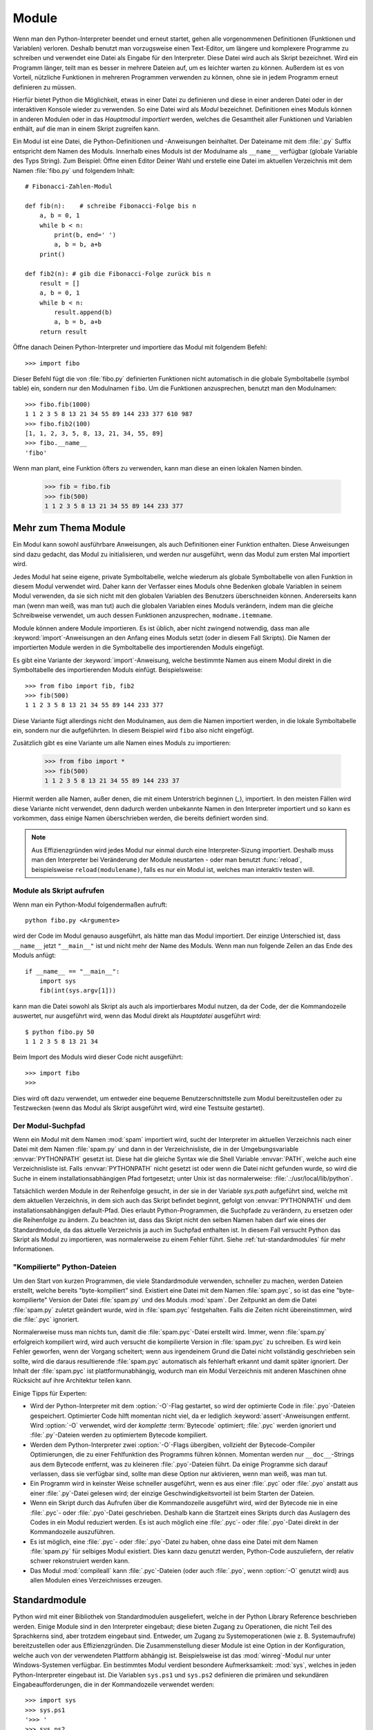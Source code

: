 .. _tut-modules:

******
Module
******

Wenn man den Python-Interpreter beendet und erneut startet, gehen alle
vorgenommenen Definitionen (Funktionen und Variablen) verloren. Deshalb benutzt
man vorzugsweise einen Text-Editor, um längere und komplexere Programme zu
schreiben und verwendet eine Datei als Eingabe für den Interpreter. Diese Datei
wird auch als Skript bezeichnet. Wird ein Programm länger, teilt man es besser
in mehrere Dateien auf, um es leichter warten zu können. Außerdem ist es von
Vorteil, nützliche Funktionen in mehreren Programmen verwenden zu können, ohne
sie in jedem Programm erneut definieren zu müssen.

Hierfür bietet Python die Möglichkeit, etwas in einer Datei zu definieren und
diese in einer anderen Datei oder in der interaktiven Konsole wieder zu
verwenden. So eine Datei wird als *Modul* bezeichnet. Definitionen eines Moduls
können in anderen Modulen oder in das *Hauptmodul* *importiert* werden, welches
die Gesamtheit aller Funktionen und Variablen enthält, auf die man in einem
Skript zugreifen kann.
 
Ein Modul ist eine Datei, die Python-Definitionen und -Anweisungen beinhaltet.
Der Dateiname mit dem :file:`.py` Suffix entspricht dem Namen des Moduls.
Innerhalb eines Moduls ist der Modulname als ``__name__`` verfügbar (globale
Variable des Typs String). Zum Beispiel: Öffne einen Editor Deiner Wahl und
erstelle eine Datei im aktuellen Verzeichnis mit dem Namen :file:`fibo.py` und
folgendem Inhalt::

	# Fibonacci-Zahlen-Modul

	def fib(n):    # schreibe Fibonacci-Folge bis n
	    a, b = 0, 1
	    while b < n:
	        print(b, end=' ')
	        a, b = b, a+b
	    print()

	def fib2(n): # gib die Fibonacci-Folge zurück bis n
	    result = []
	    a, b = 0, 1
	    while b < n:
	        result.append(b)
	        a, b = b, a+b
	    return result
	
Öffne danach Deinen Python-Interpreter und importiere das Modul mit folgendem
Befehl::

	>>> import fibo
	
Dieser Befehl fügt die von :file:`fibo.py` definierten Funktionen nicht
automatisch in die globale Symboltabelle (symbol table) ein, sondern nur den
Modulnamen ``fibo``. Um die Funktionen anzusprechen, benutzt man den
Modulnamen::

	>>> fibo.fib(1000)
	1 1 2 3 5 8 13 21 34 55 89 144 233 377 610 987
	>>> fibo.fib2(100)
	[1, 1, 2, 3, 5, 8, 13, 21, 34, 55, 89]
	>>> fibo.__name__
	'fibo'
	
Wenn man plant, eine Funktion öfters zu verwenden, kann man diese an einen
lokalen Namen binden.

	>>> fib = fibo.fib
	>>> fib(500)
	1 1 2 3 5 8 13 21 34 55 89 144 233 377

.. _tut-moremodules:

Mehr zum Thema Module
=====================

Ein Modul kann sowohl ausführbare Anweisungen, als auch Definitionen einer
Funktion enthalten. Diese Anweisungen sind dazu gedacht, das Modul zu
initialisieren, und werden nur ausgeführt, wenn das Modul zum ersten Mal
importiert wird.

Jedes Modul hat seine eigene, private Symboltabelle, welche wiederum als globale
Symboltabelle von allen Funktion in diesem Modul verwendet wird. Daher kann der
Verfasser eines Moduls ohne Bedenken globale Variablen in seinem Modul
verwenden, da sie sich nicht mit den globalen Variablen des Benutzers
überschneiden können. Andererseits kann man (wenn man weiß, was man tut) auch
die globalen Variablen eines Moduls verändern, indem man die gleiche
Schreibweise verwendet, um auch dessen Funktionen anzusprechen,
``modname.itemname``.

Module können andere Module importieren. Es ist üblich, aber nicht zwingend
notwendig, dass man alle :keyword:`import`-Anweisungen an den Anfang eines
Moduls setzt (oder in diesem Fall Skripts). Die Namen der importierten Module
werden in die Symboltabelle des importierenden Moduls eingefügt.

Es gibt eine Variante der :keyword:`import`-Anweisung, welche bestimmte Namen aus
einem Modul direkt in die Symboltabelle des importierenden Moduls einfügt.
Beispielsweise::

	>>> from fibo import fib, fib2
	>>> fib(500)
	1 1 2 3 5 8 13 21 34 55 89 144 233 377
	
Diese Variante fügt allerdings nicht den Modulnamen, aus dem die Namen
importiert werden, in die lokale Symboltabelle ein, sondern nur die
aufgeführten. In diesem Beispiel wird ``fibo`` also nicht eingefügt.

Zusätzlich gibt es eine Variante um alle Namen eines Moduls zu importieren:

	>>> from fibo import *
	>>> fib(500)
	1 1 2 3 5 8 13 21 34 55 89 144 233 37
	
Hiermit werden alle Namen, außer denen, die mit einem Unterstrich beginnen
(`_`), importiert. In den meisten Fällen wird diese Variante nicht verwendet,
denn dadurch werden unbekannte Namen in den Interpreter importiert und so kann es
vorkommen, dass einige Namen überschrieben werden, die bereits definiert worden
sind.

.. note::

    Aus Effizienzgründen wird jedes Modul nur einmal durch eine
    Interpreter-Sizung importiert. Deshalb muss man den Interpreter bei
    Veränderung der Module neustarten - oder man benutzt :func:`reload`,
    beispielsweise ``reload(modulename)``, falls es nur ein Modul ist, welches
    man interaktiv testen will.
	
.. _tut-modulesasscripts:
	
Module als Skript aufrufen
--------------------------

Wenn man ein Python-Modul folgendermaßen aufruft::

	python fibo.py <Argumente>
	
wird der Code im Modul genauso ausgeführt, als hätte man das Modul importiert.
Der einzige Unterschied ist, dass ``__name__`` jetzt ``"__main__"`` ist und
nicht mehr der Name des Moduls. Wenn man nun folgende Zeilen an das Ende des
Moduls anfügt::

	if __name__ == "__main__":
	    import sys
	    fib(int(sys.argv[1]))
	
kann man die Datei sowohl als Skript als auch als importierbares Modul
nutzen, da der Code, der die Kommandozeile auswertet, nur ausgeführt wird,
wenn das Modul direkt als *Hauptdatei* ausgeführt wird::

	$ python fibo.py 50
	1 1 2 3 5 8 13 21 34
	
Beim Import des Moduls wird dieser Code nicht ausgeführt::

	>>> import fibo
	>>>
	
Dies wird oft dazu verwendet, um entweder eine bequeme Benutzerschnittstelle zum
Modul bereitzustellen oder zu Testzwecken (wenn das Modul als Skript ausgeführt
wird, wird eine Testsuite gestartet).

.. _tut-searchpath:

Der Modul-Suchpfad
------------------

.. index:: triple: module; search; path

Wenn ein Modul mit dem Namen :mod:`spam` importiert wird, sucht der Interpreter
im aktuellen Verzeichnis nach einer Datei mit dem Namen :file:`spam.py` und dann
in der Verzeichnisliste, die in der Umgebungsvariable :envvar:`PYTHONPATH`
gesetzt ist. Diese hat die gleiche Syntax wie die Shell Variable :envvar:`PATH`,
welche auch eine Verzeichnisliste ist. Falls :envvar:`PYTHONPATH` nicht gesetzt
ist oder wenn die Datei nicht gefunden wurde, so wird die Suche in einem
installationsabhängigen Pfad fortgesetzt; unter Unix ist das normalerweise:
:file:`.:/usr/local/lib/python`.

Tatsächlich werden Module in der Reihenfolge gesucht, in der sie in der Variable
`sys.path` aufgeführt sind, welche mit dem aktuellen Verzeichnis, in dem sich
auch das Skript befindet beginnt, gefolgt von :envvar:`PYTHONPATH` und dem
installationsabhängigen default-Pfad. Dies erlaubt Python-Programmen, die
Suchpfade zu verändern, zu ersetzen oder die Reihenfolge zu ändern. Zu beachten
ist, dass das Skript nicht den selben Namen haben darf wie eines der
Standardmodule, da das aktuelle Verzeichnis ja auch im Suchpfad enthalten ist.
In diesem Fall versucht Python das Skript als Modul zu importieren, was
normalerweise zu einem Fehler führt. Siehe :ref:`tut-standardmodules` für mehr
Informationen.

"Kompilierte" Python-Dateien
----------------------------

Um den Start von kurzen Programmen, die viele Standardmodule verwenden,
schneller zu machen, werden Dateien erstellt, welche bereits "byte-kompiliert"
sind. Existiert eine Datei mit dem Namen :file:`spam.pyc`, so ist das eine
"byte-kompilierte" Version der Datei :file:`spam.py` und des Moduls :mod:`spam`.
Der Zeitpunkt an dem die Datei :file:`spam.py` zuletzt geändert wurde, wird in
:file:`spam.pyc` festgehalten. Falls die Zeiten nicht übereinstimmen, wird die
:file:`.pyc` ignoriert.

Normalerweise muss man nichts tun, damit die :file:`spam.pyc`-Datei erstellt
wird. Immer, wenn :file:`spam.py` erfolgreich kompiliert wird, wird auch
versucht die kompilierte Version in :file:`spam.pyc` zu schreiben. Es wird kein
Fehler geworfen, wenn der Vorgang scheitert; wenn aus irgendeinem Grund die
Datei nicht vollständig geschrieben sein sollte, wird die daraus resultierende
:file:`spam.pyc` automatisch als fehlerhaft erkannt und damit später ignoriert.
Der Inhalt der :file:`spam.pyc` ist plattformunabhängig, wodurch man ein Modul
Verzeichnis mit anderen Maschinen ohne Rücksicht auf ihre Architektur teilen
kann.

Einige Tipps für Experten:

* Wird der Python-Interpreter mit dem :option:`-O`-Flag gestartet, so
  wird der optimierte Code in :file:`.pyo`-Dateien gespeichert. Optimierter
  Code hilft momentan nicht viel, da er lediglich :keyword:`assert`-Anweisungen
  entfernt. Wird :option:`-O` verwendet, wird der *komplette*
  :term:`Bytecode` optimiert; :file:`.pyc` werden ignoriert und :file:`.py`-Dateien
  werden zu optimiertem Bytecode kompiliert.

* Werden dem Python-Interpreter zwei :option:`-O`-Flags übergiben, vollzieht
  der Bytecode-Compiler Optimierungen, die zu einer Fehlfunktion des Programms
  führen können. Momentan werden nur ``__doc__``-Strings aus dem Bytecode
  entfernt, was zu kleineren :file:`.pyo`-Dateien führt. Da einige Programme
  sich darauf verlassen, dass sie verfügbar sind, sollte man diese Option nur
  aktivieren, wenn man weiß, was man tut.

* Ein Programm wird in keinster Weise schneller ausgeführt, wenn es aus einer
  :file:`.pyc` oder :file:`.pyo` anstatt aus einer :file:`.py`-Datei gelesen
  wird; der einzige Geschwindigkeitsvorteil ist beim Starten der Dateien.

* Wenn ein Skript durch das Aufrufen über die Kommandozeile ausgeführt wird,
  wird der Bytecode nie in eine :file:`.pyc`- oder :file:`.pyo`-Datei
  geschrieben. Deshalb kann die Startzeit eines Skripts durch das Auslagern des
  Codes in ein Modul reduziert werden. Es ist auch möglich eine :file:`.pyc`-
  oder :file:`.pyo`-Datei direkt in der Kommandozeile auszuführen.

* Es ist möglich, eine :file:`.pyc`- oder :file:`.pyo`-Datei zu haben, ohne
  dass eine Datei mit dem Namen :file:`spam.py` für selbiges Modul existiert.
  Dies kann dazu genutzt werden, Python-Code auszuliefern, der relativ schwer
  rekonstruiert werden kann.

* Das Modul :mod:`compileall` kann :file:`.pyc`-Dateien (oder auch :file:`.pyo`,
  wenn :option:`-O` genutzt wird) aus allen Modulen eines Verzeichnisses
  erzeugen.

.. _tut-standardmodules:

Standardmodule
==============

.. index:: module: sys

Python wird mit einer Bibliothek von Standardmodulen ausgeliefert, welche in der
Python Library Reference beschrieben werden. Einige Module sind in den
Interpreter eingebaut; diese bieten Zugang zu Operationen, die nicht Teil des
Sprachkerns sind, aber trotzdem eingebaut sind. Entweder, um Zugang zu
Systemoperationen (wie z. B. Systemaufrufe) bereitzustellen oder aus
Effizienzgründen. Die Zusammenstellung dieser Module ist eine Option in der
Konfiguration, welche auch von der verwendeten Plattform abhängig ist.
Beispielsweise ist das :mod:`winreg`-Modul nur unter Windows-Systemen verfügbar.
Ein bestimmtes Modul verdient besondere Aufmerksamkeit: :mod:`sys`, welches in
jeden Python-Interpreter eingebaut ist. Die Variablen ``sys.ps1`` und
``sys.ps2`` definieren die primären und sekundären Eingabeaufforderungen, die in
der Kommandozeile verwendet werden::

	>>> import sys
	>>> sys.ps1
	'>>> '
	>>> sys.ps2
	'... '
	>>> sys.ps1 = 'C> '
	C> print('Yuck!')
	Yuck!
	C>
	
Diese beiden Variablen werden nur definiert, wenn der Interpreter im
interaktiven Modus ist.

Die Variable ``sys.path`` ist eine Liste von Zeichenketten, die den Suchpfad des
Interpreters vorgibt. Sie ist mit einem Standardpfad voreingestellt, der aus der
Umgebungsvariable :envvar:`PYTHONPATH` entnommen wird oder aus einem eingebauten
Standardwert, falls :envvar:`PYTHONPATH` nicht gesetzt ist. Man kann diese
Variable mit normalen Listenoperationen verändern::

	>>> import sys
	>>> sys.path.append('/ufs/guido/lib/python')
	
.. _tut-dir:

Die :func:`dir`-Funktion
========================

Die eingebaute Funktion :func:`dir` wird benutzt, um herauszufinden, welche
Namen in einem Modul definiert sind. Es wird eine sortierte Liste von Strings
zurückgegeben::

	>>> import fibo, sys
	>>> dir(fibo)
	['__name__', 'fib', 'fib2']
	>>> dir(sys)
    ['__displayhook__', '__doc__', '__excepthook__', '__name__', '__stderr__',
    '__stdin__', '__stdout__', '_getframe', 'api_version', 'argv',
    'builtin_module_names', 'byteorder', 'callstats', 'copyright',
    'displayhook', 'exc_info', 'excepthook', 'exec_prefix', 'executable',
    'exit', 'getdefaultencoding', 'getdlopenflags', 'getrecursionlimit',
    'getrefcount', 'hexversion', 'maxint', 'maxunicode', 'meta_path', 'modules',
    'path', 'path_hooks', 'path_importer_cache', 'platform', 'prefix', 'ps1',
    'ps2', 'setcheckinterval', 'setdlopenflags', 'setprofile',
    'setrecursionlimit', 'settrace', 'stderr', 'stdin', 'stdout', 'version',
    'version_info', 'warnoptions']
	
Wenn man keine Parameter übergibt, liefert :func:`dir` eine Liste der aktuell
definierten Namen::

	>>> a = [1, 2, 3, 4, 5]
	>>> import fibo
	>>> fib = fibo.fib
	>>> dir()
    ['__builtins__', '__doc__', '__file__', '__name__', 'a', 'fib', 'fibo',
    'sys']
	
Zu Beachten ist, dass alle Typen von Namen ausgegeben werden: Variablen, Module,
Funktionen, etc.

.. index:: module: builtins

:func:`dir` listet allerdings nicht die Namen der eingebauten Funktionen und
Variablen auf. Falls man diese auflisten will, muss man das Standardmodul
:mod:`builtins` verwenden::

	>>> import builtins
	>>> dir(builtins)

    ['ArithmeticError', 'AssertionError', 'AttributeError', 'BaseException',
    'Buffer Error', 'BytesWarning', 'DeprecationWarning', 'EOFError',
    'Ellipsis', 'Environme ntError', 'Exception', 'False', 'FloatingPointError',
    'FutureWarning', 'Generato rExit', 'IOError', 'ImportError',
    'ImportWarning', 'IndentationError', 'IndexErr or', 'KeyError',
    'KeyboardInterrupt', 'LookupError', 'MemoryError', 'NameError', 'None',
    'NotImplemented', 'NotImplementedError', 'OSError', 'OverflowError',
    'PendingDeprecationWarning', 'ReferenceError', 'RuntimeError',
    'RuntimeWarning', ' StopIteration', 'SyntaxError', 'SyntaxWarning',
    'SystemError', 'SystemExit', 'TabError', 'True', 'TypeError',
    'UnboundLocalError', 'UnicodeDecodeError', 'Unicod eEncodeError',
    'UnicodeError', 'UnicodeTranslateError', 'UnicodeWarning', 'UserWarning',
    'ValueError', 'Warning', 'ZeroDivisionError', '__build_class__',
    '__debug__', '__doc__', '__import__', '__name__', '__package__', 'abs',
    'all', 'any', 'ascii', 'bin', 'bool', 'bytearray', 'bytes', 'chr',
    'classmethod', 'compile', ' complex', 'copyright', 'credits', 'delattr',
    'dict', 'dir', 'divmod', 'enumerate ', 'eval', 'exec', 'exit', 'filter',
    'float', 'format', 'frozenset', 'getattr', 'globals', 'hasattr', 'hash',
    'help', 'hex', 'id', 'input', 'int', 'isinstance', 'issubclass', 'iter',
    'len', 'license', 'list', 'locals', 'map', 'max', 'memory view', 'min',
    'next', 'object', 'oct', 'open', 'ord', 'pow', 'print', 'property' , 'quit',
    'range', 'repr', 'reversed', 'round', 'set', 'setattr', 'slice', 'sort ed',
    'staticmethod', 'str', 'sum', 'super', 'tuple', 'type', 'vars', 'zip']
	
.. _tut-packages:

Pakete
======

Pakete werden dazu verwendet, den Modul-Namensraum von Python zu strukturieren,
indem man Modulnamen durch Punkte trennt. Zum Beispiel verweist :mod:`A.B` auf
ein Untermodul ``B`` im Paket ``A``. Genauso wie die Verwendung von Modulen den
Autor von Modulen davor bewahrt, sich Sorgen um andere globale Variablennamen zu
machen, so bewahrt die Verwendung von Modulen, die durch mehrere Punkte getrennt
sind, den Autor davor, sich Sorgen um andere Modulnamen machen zu müssen.

Angenommen man will eine Sammlung von Modulen (ein "Paket") erstellen, um
Audiodateien und -daten einheitlich zu bearbeiten. Es gibt unzählige
verschiedene Audioformate (gewöhnlicherweise erkennt man diese an Ihrer
Dateiendung, z.B. :file:`.wav`, :file:`.aiff`, :file:`.au`), sodass man eine
ständig wachsende Sammlung von Modulen erstellen und warten muss. Außerdem will
man auch verschiedene Arbeiten an den Audiodaten verrichten (wie zum Beispiel
Mixen, Echo hinzufügen, etc.), also wird man immer wieder Module schreiben, die
diese Arbeiten ausführen. Hier eine mögliche Struktur für so ein Paket
(ausgedrückt in der Form eines hierarchischen Dateisystems)::

	sound/                             Top-level package
	         __init__.py               Initialize the sound package
	         formats/                  Subpackage for file format conversions
	                 __init__.py
	                 wavread.py
	                 wavwrite.py
	                 aiffread.py
	                 aiffwrite.py
	                 auread.py
	                 auwrite.py
	                 ...
	         effects/                  Subpackage for sound effects
	                 __init__.py
	                 echo.py
	                 surround.py
	                 reverse.py
	                 ...
	         filters/                  Subpackage for filters
	                 __init__.py
	                 equalizer.py
	                 vocoder.py
	                 karaoke.py
	                 ...
	
Wenn man das Paket importiert, sucht Python durch die Verzeichnisse im
``sys.path``, um nach dem Paket in einem Unterverzeichnis zu suchen.

Die :file:`__init__.py`-Datei wird benötigt, damit Python das Verzeichnis als
Pakete behandelt; dies wurde gemacht, damit Verzeichnisse mit einem normalen
Namen, wie z.B. ``string``, nicht unbeabsichtigt Module verstecken, die weiter
hinten im Suchpfad erscheinen. Im einfachsten Fall ist :file:`__init__.py` eine
leere Datei, sie kann allerdings auch Initialisierungscode für das Paket
enthalten oder die ``__all__``-Variable setzen, welche später genauer
beschrieben wird.

Benutzer eines Pakets können individuelle Module aus dem Paket importieren::

	import sound.effects.echo

Dieser Vorgang lädt das Untermodul :mod:`sound.effects.echo`. Es muss mit seinem
kompletten Namen referenziert werden::

	sound.effects.echo.echofilter(input, output, delay=0.7, atten=4)
	
Eine alternative Methode, um dieses Untermodul zu importieren::

	from sound.effects import echo
	
Diese Variante lädt auch das Untermodul :mod:`echo`, macht es aber ohne seinen
Paket-Präfix verfügbar. Man verwendet es folgendermaßen::

	echo.echofilter(input, output, delay=0.7, atten=4)
	
Eine weitere Möglichkeit ist, die beschriebene Funktion oder Variable direkt zu
importieren::

	from sound.effects.echo import echofilter
	
Genau wie in den anderen Beispielen, lädt dies das Untermodul :mod:`echo`. In
diesem Fall wird aber die :func:`echofilter` Funktion direkt verfügbar gemacht::

	echofilter(input, output, delay=0.7, atten=4)
	
Wenn man ``from package import item`` verwendet, kann das ``item`` entweder ein
Untermodul und -paket sein oder ein Name, der in diesem Paket definiert ist
(z. B. eine Funktion, eine Klasse oder Variable). Das ``import``-Statement
überprüft zuerst, ob das ``item`` in diesem Paket definiert ist; falls nicht,
wird von einem Modul ausgegangen und versucht es zu laden. Wenn nichts gefunden
wird, wird eine :exc:`ImportError`-Ausnahme geworfen.

Im Gegensatz dazu, muss bei Verwendung von ``import item.subitem.subsubitem``
jedes ``item`` ein Paket sein; das letzte ``item`` kann ein Modul oder ein
Paket sein, aber es darf keine Klasse, Funktion oder Variable im darüber
geordneten ``item`` sein.


.. _tut-pkg-import-start:

\* aus einem Paket importieren
------------------------------

.. index:: single: __all__

Was passiert nun, wenn der Benutzer ``from sound.effects import *`` schreibt?
Idealerweise würde man hoffen, dass dies irgendwie an das Dateisystem
weitergereicht wird und alle Untermodule, die es im Paket gibt, findet und sie
alle importiert. Unglücklicherweise funktioniert das nicht besonders gut auf
Windows-Plattformen, bei denen das Dateisystem nicht immer zutreffende
Informationen über die Schreibweise eines Dateinamens hat. Auf diesen
Plattformen gibt es keinen zuverlässigen Weg zu wissen, ob eine Datei
:file:`ECHO.PY` als Modul :mod:`echo`, :mod:`Echo` oder :mod:`ECHO` importiert
werden soll. (Windows 95 hat zum Beispiel die nervige Praxis, alle Dateinamen
mit einem groß geschriebenen ersten Buchstaben anzuzeigen.) Die Begrenzung auf
DOS 8+3-Dateinamen erzeugt ein weiteres interessantes Problem für lange
Modulnamen.

Die einzige Lösung ist, dass der Autor des Paketes einen expliziten Index des
Paketes bereitstellt. Die :keyword:`import`-Anweisung folgt folgender
Konvention: Definiert die Datei :file:`__init__.py` des Paketes eine Liste
namens ``__all__``, wird diese als Liste der Modulnamen behandelt, die bei
``from package import *`` importiert werden sollen. Es ist Aufgabe des
Paketautoren diese Liste aktuell zu halten, wenn er eine neue Version des
Paketes veröffentlicht. Paketautoren können sich auch entscheiden es nicht zu
unterstützen, wenn sie einen \*-Import ihres Paketes für nutzlos halten. Zum
Beispiel könnte die Datei :file:`sound/effects/__init__.py` folgenden Code
enthalten::

    __all__ = ["echo", "surround", "reverse"]

Dies würde bedeuten, dass ``from sound.effects import *`` die drei genannten
Untermodule des :mod:`sound` Paketes importiert.

Ist ``__all__`` nicht definiert, importiert die Anweisung ``from sound.effects
import *`` *nicht* alle Untermodule des Paketes :mod:`sound.effects` in den
aktuellen Namensraum; es stellt nur sicher, dass das Paket :mod:`sound.effects`
importiert wurde (möglicherweise führt es jeglichen Initialisierungscode in
:file:`__init__.py` aus) und importiert dann alle Namen, die im Paket definiert
wurden. Inklusive der Namen, die in :file:`__init__.py` definiert werden (und
Untermodule die explizit geladen werden). Es bindet auch jegliche Untermodule
des Paketes ein, die durch vorherige :keyword:`import`-Anweisungen explizit
geladen wurden. Schau Dir mal diesen Code an::

    import sound.effects.echo
    import sound.effects.surround
    from sound.effects import *

Hier werden die Module :mod:`echo` und :mod:`surround` in den aktuellen
Namensraum importiert, da sie im Paket :mod:`sound.effects` definiert sind, wenn
die Anweisung ``from ... import`` ausgeführt wird. (Das funktioniert auch wenn
``__all__`` definiert ist.)

Beachte, dass der ``*``-Import eines Moduls oder Paketes im allgemeinen verpönt
ist, da er oft schlecht lesbaren Code verursacht. Allerdings ist es in Ordnung
ihn im interaktiven Interpreter zu benutzen, um weniger tippen zu müssen und bei
bestimmten Modulen die so entworfen wurden, nur Namen, die einem bestimmten
Namensschema folgen, zu exportieren. 

Aber bedenke, dass an der Benutzung von ``from Package import
specific_submodule`` nichts falsch ist! In der Tat ist es die empfohlene
Schreibweise, es sei denn das importierende Modul benutzt gleichnamige
Untermodule von anderen Paketen.

Referenzen innerhalb des Paketes
--------------------------------

Werden Pakete in Unterpakete strukturiert (wie das :mod:`sound`-Paket im
Beispiel), kann man absolute Importe benutzen um Untermodule der
Geschwisterpakete zu referenzieren. Wenn das Modul :mod:`sound.filters.vocoder`
beispielsweise das Modul :mod:`echo` im Paket :mod:`sound.effects` benutzen
muss, kann es ``from sound.effects import echo`` nutzen.

Man kann auch relative Importe in der ``from module import name``-Form der
:keyword:`import`-Anweisung nutzen. Diese Importe nutzen führende Punkte, um das
aktuelle und die Elternpakete, die im relativen Import beteiligt sind,
anzugeben. Aus dem :mod:`surround`-Modul heraus, könnte man beispielsweise
folgendes nutzen::

    from . import echo
    from .. import formats
    from ..filters import equalizer

Beachte, dass relative Importe auf dem Namen des aktuellen Moduls basieren. Da
der Name des Hauptmoduls immer ``"__main__"`` ist, müssen Module, die als
Hauptmodul einer Python-Anwendung gedacht sind, immer absolute Importe nutzen.


Pakete in mehreren Verzeichnissen
---------------------------------

Pakete unterstützen ein weiteres besonderes Attribut: :attr:`__path__`. Dieses
wird als Liste, die den Namen des Verzeichnisses, das die :file:`__init__.py`
des Pakets enthält, initialisiert, bevor der Code in der Datei ausgeführt wird.
Diese Variable kann verändert werden und eine Änderung beeinflusst zukünftige
Suchen nach Modulen und Unterpaketen, die im Paket enthalten sind.

Auch wenn dieses Feature nicht oft gebraucht wird, kann sie benutzt werden um
die Menge der Module, die in einem Paket gefunden werden, zu erweitern.

.. rubric:: Fußnoten

.. [#] Eigentlich sind Funktionsdefinitionen auch 'Anweisungen', die
   'ausgeführt' werden; die Ausführung fügt den Funktionsnamen in die globale
   Symboltabelle des Moduls ein.
